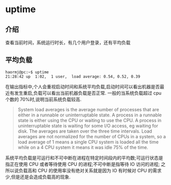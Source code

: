 * uptime
** 介绍
查看当前时间，系统运行时长，有几个用户登录，还有平均负载
** 平均负载
#+BEGIN_SRC shell
haormj@pc:~$ uptime
21:28:42 up  1:02,  1 user,  load average: 0.54, 0.52, 0.39
#+END_SRC
在输出指标中,个人会重视启动时间和系统平均负载,启动时间可以看出机器是否最近有发生重启,负载可以看出当前机器负载是否正常.
一般的当系统负载超过 cpu 个数的 70%时,说明当前系统负载较高.
#+BEGIN_QUOTE
System load averages is the average number of processes that are either in a runnable or uninterruptable state.  A process  in  a  runnable
state is either using the CPU or waiting to use the CPU.  A process in uninterruptable state is waiting for some I/O access, eg waiting for
disk.  The averages are taken over the three time intervals.  Load averages are not normalized for the number of CPUs in  a  system,  so  a
load average of 1 means a single CPU system is loaded all the time while on a 4 CPU system it means it was idle 75% of the time.
#+END_QUOTE
系统平均负载是可运行和不可中断在进程在特定时间段内的平均数;可运行状态是指正在使用 CPU 或者等待使用 CPU 的进程;不可中断是指等待 IO 访问的进程;
之所以说负载高和 CPU 的使用率没有绝对关系就是因为 IO 有时候对 CPU 的需求少,但是还是会造成负载高的现象.
